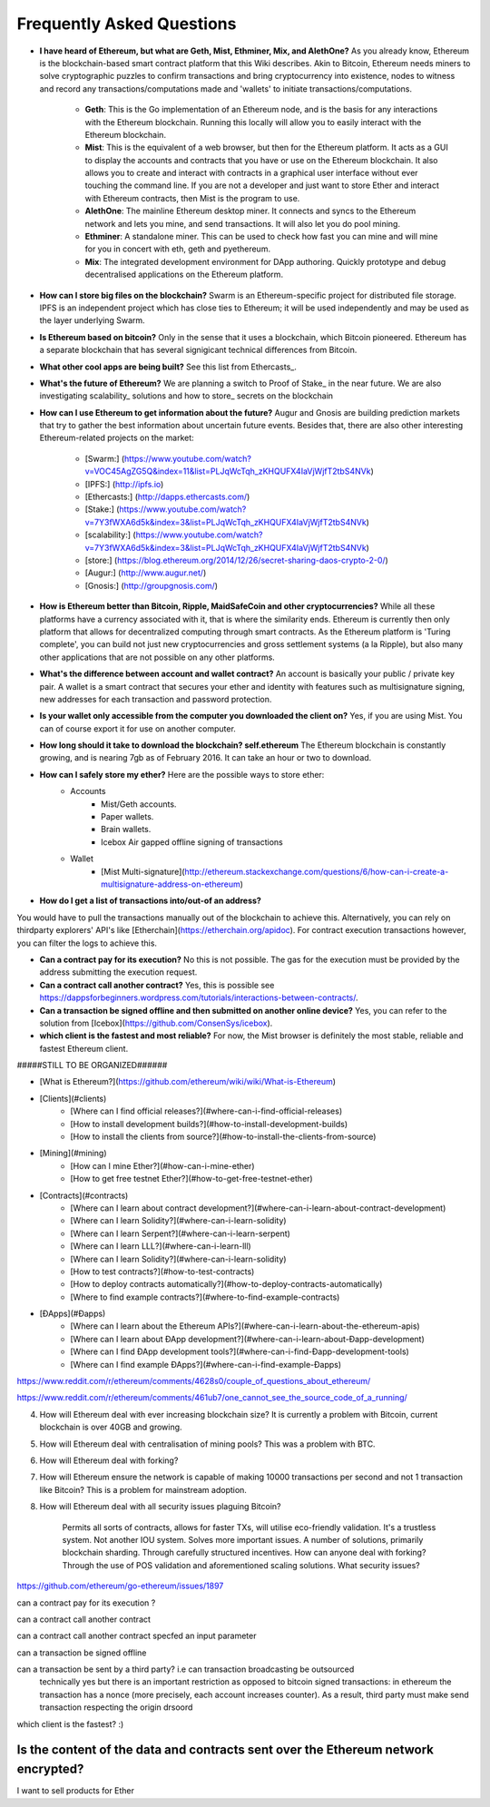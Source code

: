 ################################################################################
Frequently Asked Questions
################################################################################
* **I have heard of Ethereum, but what are Geth, Mist, Ethminer, Mix, and AlethOne?**
  As you already know, Ethereum is the blockchain-based smart contract platform that this Wiki describes. Akin to Bitcoin, Ethereum needs miners to solve cryptographic puzzles to confirm transactions and bring cryptocurrency into existence, nodes to witness and record any transactions/computations made and 'wallets' to initiate transactions/computations.
    * **Geth**: This is the Go implementation of an Ethereum node, and is the basis for any interactions with the Ethereum blockchain. Running this locally will allow you to easily interact with the Ethereum blockchain.
    * **Mist**: This is the equivalent of a web browser, but then for the Ethereum platform. It acts as a GUI to display the accounts and contracts that you have or use on the Ethereum blockchain. It also allows you to create and interact with contracts in a graphical user interface without ever touching the command line. If you are not a developer and just want to store Ether and interact with Ethereum contracts, then Mist is the program to use. 
    * **AlethOne**: The mainline Ethereum desktop miner. It connects and syncs to the Ethereum network and lets you mine, and send transactions. It will also let you do pool mining.  
    * **Ethminer**: A standalone miner. This can be used to check how fast you can mine and will mine for you in concert with eth, geth and pyethereum.
    * **Mix**: The integrated development environment for DApp authoring. Quickly prototype and debug decentralised applications on the Ethereum platform.
* **How can I store big files on the blockchain?**
  Swarm is an Ethereum-specific project for distributed file storage. IPFS is an independent project which has close ties to Ethereum; it will be used independently and may be used as the layer underlying Swarm.
* **Is Ethereum based on bitcoin?**
  Only in the sense that it uses a blockchain, which Bitcoin pioneered. Ethereum has a separate blockchain that has several signigicant technical differences from Bitcoin.
* **What other cool apps are being built?** See this list from Ethercasts_.
* **What's the future of Ethereum?** We are planning a switch to Proof of Stake_ in the near future. We are also investigating scalability_ solutions and how to store_ secrets on the blockchain

* **How can I use Ethereum to get information about the future?**
  Augur and Gnosis are building prediction markets that try to gather the best information about uncertain future events. Besides that, there are also other interesting Ethereum-related projects on the market:
    * [Swarm:] (https://www.youtube.com/watch?v=VOC45AgZG5Q&index=11&list=PLJqWcTqh_zKHQUFX4IaVjWjfT2tbS4NVk)
    * [IPFS:] (http://ipfs.io)
    * [Ethercasts:] (http://dapps.ethercasts.com/)
    * [Stake:] (https://www.youtube.com/watch?v=7Y3fWXA6d5k&index=3&list=PLJqWcTqh_zKHQUFX4IaVjWjfT2tbS4NVk)
    * [scalability:] (https://www.youtube.com/watch?v=7Y3fWXA6d5k&index=3&list=PLJqWcTqh_zKHQUFX4IaVjWjfT2tbS4NVk)
    * [store:] (https://blog.ethereum.org/2014/12/26/secret-sharing-daos-crypto-2-0/)
    * [Augur:] (http://www.augur.net/)
    * [Gnosis:] (http://groupgnosis.com/)

* **How is Ethereum better than Bitcoin, Ripple, MaidSafeCoin and other cryptocurrencies?** While all these platforms have a currency associated with it, that is where the similarity ends. Ethereum is currently then only platform that allows for decentralized computing through smart contracts. As the Ethereum platform is 'Turing complete', you can build not just new cryptocurrencies and gross settlement systems (a la Ripple), but also many other applications that are not possible on any other platforms.

* **What's the difference between account and wallet contract?** An account is basically your public / private key pair. A wallet is a smart contract that secures your ether and identity with features such as multisignature signing, new addresses for each transaction and password protection. 

* **Is your wallet only accessible from the computer you downloaded the client on?** Yes, if you are using Mist. You can of course export it for use on another computer.

* **How long should it take to download the blockchain? self.ethereum** The Ethereum blockchain is constantly growing, and is nearing 7gb as of February 2016. It can take an hour or two to download. 

* **How can I safely store my ether?** Here are the possible ways to store ether:
    * Accounts
        * Mist/Geth accounts.
        * Paper wallets.
        * Brain wallets.
        * Icebox Air gapped offline signing of transactions
    * Wallet
        * [Mist Multi-signature](http://ethereum.stackexchange.com/questions/6/how-can-i-create-a-multisignature-address-on-ethereum)

* **How do I get a list of transactions into/out-of an address?**
You would have to pull the transactions manually out of the blockchain to achieve this. Alternatively, you can rely on thirdparty explorers' API's like [Etherchain](https://etherchain.org/apidoc). For contract execution transactions however, you can filter the logs to achieve this. 

* **Can a contract pay for its execution?** No this is not possible. The gas for the execution must be provided by the address submitting the execution request.

* **Can a contract call another contract?** Yes, this is possible see https://dappsforbeginners.wordpress.com/tutorials/interactions-between-contracts/.

* **Can a transaction be signed offline and then submitted on another online device?** Yes, you can refer to the solution from [Icebox](https://github.com/ConsenSys/icebox).

* **which client is the fastest and most reliable?** For now, the Mist browser is definitely the most stable, reliable and fastest Ethereum client. 

#####STILL TO BE ORGANIZED######

* [What is Ethereum?](https://github.com/ethereum/wiki/wiki/What-is-Ethereum)

* [Clients](#clients)
    * [Where can I find official releases?](#where-can-i-find-official-releases)
    * [How to install development builds?](#how-to-install-development-builds)
    * [How to install the clients from source?](#how-to-install-the-clients-from-source)
* [Mining](#mining)
    * [How can I mine Ether?](#how-can-i-mine-ether)
    * [How to get free testnet Ether?](#how-to-get-free-testnet-ether)
* [Contracts](#contracts)
    * [Where can I learn about contract development?](#where-can-i-learn-about-contract-development)
    * [Where can I learn Solidity?](#where-can-i-learn-solidity)
    * [Where can I learn Serpent?](#where-can-i-learn-serpent)
    * [Where can I learn LLL?](#where-can-i-learn-lll)
    * [Where can I learn Solidity?](#where-can-i-learn-solidity)
    * [How to test contracts?](#how-to-test-contracts)
    * [How to deploy contracts automatically?](#how-to-deploy-contracts-automatically)
    * [Where to find example contracts?](#where-to-find-example-contracts)
* [ÐApps](#Ðapps)
    * [Where can I learn about the Ethereum APIs?](#where-can-i-learn-about-the-ethereum-apis)
    * [Where can I learn about ÐApp development?](#where-can-i-learn-about-Ðapp-development)
    * [Where can I find ÐApp development tools?](#where-can-i-find-Ðapp-development-tools)
    * [Where can I find example ÐApps?](#where-can-i-find-example-Ðapps)

https://www.reddit.com/r/ethereum/comments/4628s0/couple_of_questions_about_ethereum/


https://www.reddit.com/r/ethereum/comments/461ub7/one_cannot_see_the_source_code_of_a_running/


4) How will Ethereum deal with ever increasing blockchain size? It is currently a problem with Bitcoin, current blockchain is over 40GB and growing.

5) How will Ethereum deal with centralisation of mining pools? This was a problem with BTC.

6) How will Ethereum deal with forking?

7) How will Ethereum ensure the network is capable of making 10000 transactions per second and not 1 transaction like Bitcoin? This is a problem for mainstream adoption.

8) How will Ethereum deal with all security issues plaguing Bitcoin?


    Permits all sorts of contracts, allows for faster TXs, will utilise eco-friendly validation.
    It's a trustless system. Not another IOU system.
    Solves more important issues.
    A number of solutions, primarily blockchain sharding.
    Through carefully structured incentives.
    How can anyone deal with forking?
    Through the use of POS validation and aforementioned scaling solutions.
    What security issues?
https://github.com/ethereum/go-ethereum/issues/1897

can a contract pay for its execution ?

can a contract call another contract

can a contract call another contract specfed an input parameter

can a transaction be signed offline

can a transaction be sent by a third party? i.e can transaction broadcasting be outsourced
  technically yes but there is an important restriction as opposed to bitcoin signed transactions: in ethereum the transaction has a nonce (more precisely, each account increases counter). As a result, third party must make send transaction respecting the origin drsoord

which client is the fastest? :)


Is the content of the data and contracts sent over the Ethereum network encrypted?
=======
I want to sell products for Ether
